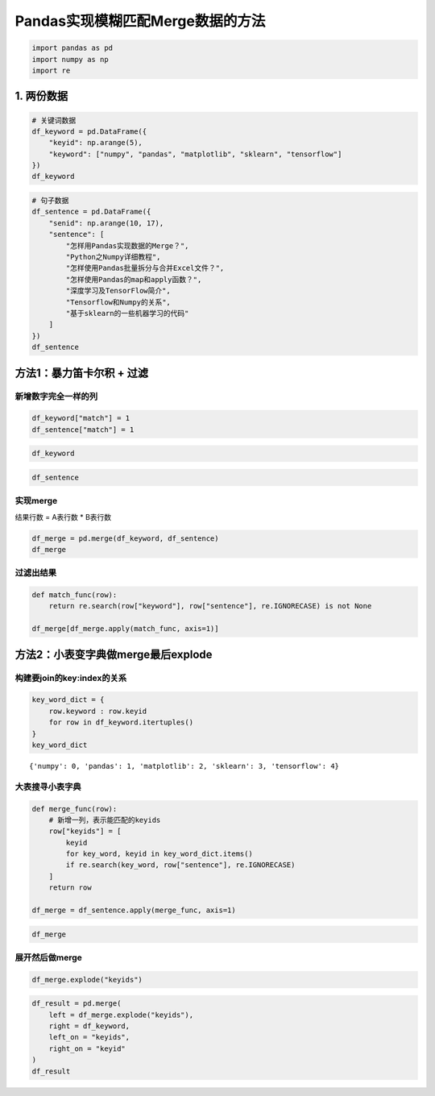 Pandas实现模糊匹配Merge数据的方法
---------------------------------

.. code:: ipython3

    import pandas as pd
    import numpy as np
    import re

1. 两份数据
~~~~~~~~~~~

.. code:: ipython3

    # 关键词数据
    df_keyword = pd.DataFrame({
        "keyid": np.arange(5),
        "keyword": ["numpy", "pandas", "matplotlib", "sklearn", "tensorflow"]
    })
    df_keyword




.. raw:: html

    <div>
    <style scoped>
        .dataframe tbody tr th:only-of-type {
            vertical-align: middle;
        }
    
        .dataframe tbody tr th {
            vertical-align: top;
        }
    
        .dataframe thead th {
            text-align: right;
        }
    </style>
    <table border="1" class="dataframe">
      <thead>
        <tr style="text-align: right;">
          <th></th>
          <th>keyid</th>
          <th>keyword</th>
        </tr>
      </thead>
      <tbody>
        <tr>
          <th>0</th>
          <td>0</td>
          <td>numpy</td>
        </tr>
        <tr>
          <th>1</th>
          <td>1</td>
          <td>pandas</td>
        </tr>
        <tr>
          <th>2</th>
          <td>2</td>
          <td>matplotlib</td>
        </tr>
        <tr>
          <th>3</th>
          <td>3</td>
          <td>sklearn</td>
        </tr>
        <tr>
          <th>4</th>
          <td>4</td>
          <td>tensorflow</td>
        </tr>
      </tbody>
    </table>
    </div>



.. code:: ipython3

    # 句子数据
    df_sentence = pd.DataFrame({
        "senid": np.arange(10, 17),
        "sentence": [
            "怎样用Pandas实现数据的Merge？",
            "Python之Numpy详细教程",
            "怎样使用Pandas批量拆分与合并Excel文件？",
            "怎样使用Pandas的map和apply函数？",
            "深度学习及TensorFlow简介",
            "Tensorflow和Numpy的关系",
            "基于sklearn的一些机器学习的代码"
        ]
    })
    df_sentence




.. raw:: html

    <div>
    <style scoped>
        .dataframe tbody tr th:only-of-type {
            vertical-align: middle;
        }
    
        .dataframe tbody tr th {
            vertical-align: top;
        }
    
        .dataframe thead th {
            text-align: right;
        }
    </style>
    <table border="1" class="dataframe">
      <thead>
        <tr style="text-align: right;">
          <th></th>
          <th>senid</th>
          <th>sentence</th>
        </tr>
      </thead>
      <tbody>
        <tr>
          <th>0</th>
          <td>10</td>
          <td>怎样用Pandas实现数据的Merge？</td>
        </tr>
        <tr>
          <th>1</th>
          <td>11</td>
          <td>Python之Numpy详细教程</td>
        </tr>
        <tr>
          <th>2</th>
          <td>12</td>
          <td>怎样使用Pandas批量拆分与合并Excel文件？</td>
        </tr>
        <tr>
          <th>3</th>
          <td>13</td>
          <td>怎样使用Pandas的map和apply函数？</td>
        </tr>
        <tr>
          <th>4</th>
          <td>14</td>
          <td>深度学习及TensorFlow简介</td>
        </tr>
        <tr>
          <th>5</th>
          <td>15</td>
          <td>Tensorflow和Numpy的关系</td>
        </tr>
        <tr>
          <th>6</th>
          <td>16</td>
          <td>基于sklearn的一些机器学习的代码</td>
        </tr>
      </tbody>
    </table>
    </div>



方法1：暴力笛卡尔积 + 过滤
~~~~~~~~~~~~~~~~~~~~~~~~~~

新增数字完全一样的列
^^^^^^^^^^^^^^^^^^^^

.. code:: ipython3

    df_keyword["match"] = 1
    df_sentence["match"] = 1

.. code:: ipython3

    df_keyword




.. raw:: html

    <div>
    <style scoped>
        .dataframe tbody tr th:only-of-type {
            vertical-align: middle;
        }
    
        .dataframe tbody tr th {
            vertical-align: top;
        }
    
        .dataframe thead th {
            text-align: right;
        }
    </style>
    <table border="1" class="dataframe">
      <thead>
        <tr style="text-align: right;">
          <th></th>
          <th>keyid</th>
          <th>keyword</th>
          <th>match</th>
        </tr>
      </thead>
      <tbody>
        <tr>
          <th>0</th>
          <td>0</td>
          <td>numpy</td>
          <td>1</td>
        </tr>
        <tr>
          <th>1</th>
          <td>1</td>
          <td>pandas</td>
          <td>1</td>
        </tr>
        <tr>
          <th>2</th>
          <td>2</td>
          <td>matplotlib</td>
          <td>1</td>
        </tr>
        <tr>
          <th>3</th>
          <td>3</td>
          <td>sklearn</td>
          <td>1</td>
        </tr>
        <tr>
          <th>4</th>
          <td>4</td>
          <td>tensorflow</td>
          <td>1</td>
        </tr>
      </tbody>
    </table>
    </div>



.. code:: ipython3

    df_sentence




.. raw:: html

    <div>
    <style scoped>
        .dataframe tbody tr th:only-of-type {
            vertical-align: middle;
        }
    
        .dataframe tbody tr th {
            vertical-align: top;
        }
    
        .dataframe thead th {
            text-align: right;
        }
    </style>
    <table border="1" class="dataframe">
      <thead>
        <tr style="text-align: right;">
          <th></th>
          <th>senid</th>
          <th>sentence</th>
          <th>match</th>
        </tr>
      </thead>
      <tbody>
        <tr>
          <th>0</th>
          <td>10</td>
          <td>怎样用Pandas实现数据的Merge？</td>
          <td>1</td>
        </tr>
        <tr>
          <th>1</th>
          <td>11</td>
          <td>Python之Numpy详细教程</td>
          <td>1</td>
        </tr>
        <tr>
          <th>2</th>
          <td>12</td>
          <td>怎样使用Pandas批量拆分与合并Excel文件？</td>
          <td>1</td>
        </tr>
        <tr>
          <th>3</th>
          <td>13</td>
          <td>怎样使用Pandas的map和apply函数？</td>
          <td>1</td>
        </tr>
        <tr>
          <th>4</th>
          <td>14</td>
          <td>深度学习及TensorFlow简介</td>
          <td>1</td>
        </tr>
        <tr>
          <th>5</th>
          <td>15</td>
          <td>Tensorflow和Numpy的关系</td>
          <td>1</td>
        </tr>
        <tr>
          <th>6</th>
          <td>16</td>
          <td>基于sklearn的一些机器学习的代码</td>
          <td>1</td>
        </tr>
      </tbody>
    </table>
    </div>



实现merge
^^^^^^^^^

结果行数 = A表行数 \* B表行数

.. code:: ipython3

    df_merge = pd.merge(df_keyword, df_sentence)
    df_merge




.. raw:: html

    <div>
    <style scoped>
        .dataframe tbody tr th:only-of-type {
            vertical-align: middle;
        }
    
        .dataframe tbody tr th {
            vertical-align: top;
        }
    
        .dataframe thead th {
            text-align: right;
        }
    </style>
    <table border="1" class="dataframe">
      <thead>
        <tr style="text-align: right;">
          <th></th>
          <th>keyid</th>
          <th>keyword</th>
          <th>match</th>
          <th>senid</th>
          <th>sentence</th>
        </tr>
      </thead>
      <tbody>
        <tr>
          <th>0</th>
          <td>0</td>
          <td>numpy</td>
          <td>1</td>
          <td>10</td>
          <td>怎样用Pandas实现数据的Merge？</td>
        </tr>
        <tr>
          <th>1</th>
          <td>0</td>
          <td>numpy</td>
          <td>1</td>
          <td>11</td>
          <td>Python之Numpy详细教程</td>
        </tr>
        <tr>
          <th>2</th>
          <td>0</td>
          <td>numpy</td>
          <td>1</td>
          <td>12</td>
          <td>怎样使用Pandas批量拆分与合并Excel文件？</td>
        </tr>
        <tr>
          <th>3</th>
          <td>0</td>
          <td>numpy</td>
          <td>1</td>
          <td>13</td>
          <td>怎样使用Pandas的map和apply函数？</td>
        </tr>
        <tr>
          <th>4</th>
          <td>0</td>
          <td>numpy</td>
          <td>1</td>
          <td>14</td>
          <td>深度学习及TensorFlow简介</td>
        </tr>
        <tr>
          <th>5</th>
          <td>0</td>
          <td>numpy</td>
          <td>1</td>
          <td>15</td>
          <td>Tensorflow和Numpy的关系</td>
        </tr>
        <tr>
          <th>6</th>
          <td>0</td>
          <td>numpy</td>
          <td>1</td>
          <td>16</td>
          <td>基于sklearn的一些机器学习的代码</td>
        </tr>
        <tr>
          <th>7</th>
          <td>1</td>
          <td>pandas</td>
          <td>1</td>
          <td>10</td>
          <td>怎样用Pandas实现数据的Merge？</td>
        </tr>
        <tr>
          <th>8</th>
          <td>1</td>
          <td>pandas</td>
          <td>1</td>
          <td>11</td>
          <td>Python之Numpy详细教程</td>
        </tr>
        <tr>
          <th>9</th>
          <td>1</td>
          <td>pandas</td>
          <td>1</td>
          <td>12</td>
          <td>怎样使用Pandas批量拆分与合并Excel文件？</td>
        </tr>
        <tr>
          <th>10</th>
          <td>1</td>
          <td>pandas</td>
          <td>1</td>
          <td>13</td>
          <td>怎样使用Pandas的map和apply函数？</td>
        </tr>
        <tr>
          <th>11</th>
          <td>1</td>
          <td>pandas</td>
          <td>1</td>
          <td>14</td>
          <td>深度学习及TensorFlow简介</td>
        </tr>
        <tr>
          <th>12</th>
          <td>1</td>
          <td>pandas</td>
          <td>1</td>
          <td>15</td>
          <td>Tensorflow和Numpy的关系</td>
        </tr>
        <tr>
          <th>13</th>
          <td>1</td>
          <td>pandas</td>
          <td>1</td>
          <td>16</td>
          <td>基于sklearn的一些机器学习的代码</td>
        </tr>
        <tr>
          <th>14</th>
          <td>2</td>
          <td>matplotlib</td>
          <td>1</td>
          <td>10</td>
          <td>怎样用Pandas实现数据的Merge？</td>
        </tr>
        <tr>
          <th>15</th>
          <td>2</td>
          <td>matplotlib</td>
          <td>1</td>
          <td>11</td>
          <td>Python之Numpy详细教程</td>
        </tr>
        <tr>
          <th>16</th>
          <td>2</td>
          <td>matplotlib</td>
          <td>1</td>
          <td>12</td>
          <td>怎样使用Pandas批量拆分与合并Excel文件？</td>
        </tr>
        <tr>
          <th>17</th>
          <td>2</td>
          <td>matplotlib</td>
          <td>1</td>
          <td>13</td>
          <td>怎样使用Pandas的map和apply函数？</td>
        </tr>
        <tr>
          <th>18</th>
          <td>2</td>
          <td>matplotlib</td>
          <td>1</td>
          <td>14</td>
          <td>深度学习及TensorFlow简介</td>
        </tr>
        <tr>
          <th>19</th>
          <td>2</td>
          <td>matplotlib</td>
          <td>1</td>
          <td>15</td>
          <td>Tensorflow和Numpy的关系</td>
        </tr>
        <tr>
          <th>20</th>
          <td>2</td>
          <td>matplotlib</td>
          <td>1</td>
          <td>16</td>
          <td>基于sklearn的一些机器学习的代码</td>
        </tr>
        <tr>
          <th>21</th>
          <td>3</td>
          <td>sklearn</td>
          <td>1</td>
          <td>10</td>
          <td>怎样用Pandas实现数据的Merge？</td>
        </tr>
        <tr>
          <th>22</th>
          <td>3</td>
          <td>sklearn</td>
          <td>1</td>
          <td>11</td>
          <td>Python之Numpy详细教程</td>
        </tr>
        <tr>
          <th>23</th>
          <td>3</td>
          <td>sklearn</td>
          <td>1</td>
          <td>12</td>
          <td>怎样使用Pandas批量拆分与合并Excel文件？</td>
        </tr>
        <tr>
          <th>24</th>
          <td>3</td>
          <td>sklearn</td>
          <td>1</td>
          <td>13</td>
          <td>怎样使用Pandas的map和apply函数？</td>
        </tr>
        <tr>
          <th>25</th>
          <td>3</td>
          <td>sklearn</td>
          <td>1</td>
          <td>14</td>
          <td>深度学习及TensorFlow简介</td>
        </tr>
        <tr>
          <th>26</th>
          <td>3</td>
          <td>sklearn</td>
          <td>1</td>
          <td>15</td>
          <td>Tensorflow和Numpy的关系</td>
        </tr>
        <tr>
          <th>27</th>
          <td>3</td>
          <td>sklearn</td>
          <td>1</td>
          <td>16</td>
          <td>基于sklearn的一些机器学习的代码</td>
        </tr>
        <tr>
          <th>28</th>
          <td>4</td>
          <td>tensorflow</td>
          <td>1</td>
          <td>10</td>
          <td>怎样用Pandas实现数据的Merge？</td>
        </tr>
        <tr>
          <th>29</th>
          <td>4</td>
          <td>tensorflow</td>
          <td>1</td>
          <td>11</td>
          <td>Python之Numpy详细教程</td>
        </tr>
        <tr>
          <th>30</th>
          <td>4</td>
          <td>tensorflow</td>
          <td>1</td>
          <td>12</td>
          <td>怎样使用Pandas批量拆分与合并Excel文件？</td>
        </tr>
        <tr>
          <th>31</th>
          <td>4</td>
          <td>tensorflow</td>
          <td>1</td>
          <td>13</td>
          <td>怎样使用Pandas的map和apply函数？</td>
        </tr>
        <tr>
          <th>32</th>
          <td>4</td>
          <td>tensorflow</td>
          <td>1</td>
          <td>14</td>
          <td>深度学习及TensorFlow简介</td>
        </tr>
        <tr>
          <th>33</th>
          <td>4</td>
          <td>tensorflow</td>
          <td>1</td>
          <td>15</td>
          <td>Tensorflow和Numpy的关系</td>
        </tr>
        <tr>
          <th>34</th>
          <td>4</td>
          <td>tensorflow</td>
          <td>1</td>
          <td>16</td>
          <td>基于sklearn的一些机器学习的代码</td>
        </tr>
      </tbody>
    </table>
    </div>



过滤出结果
^^^^^^^^^^

.. code:: ipython3

    def match_func(row):
        return re.search(row["keyword"], row["sentence"], re.IGNORECASE) is not None
    
    df_merge[df_merge.apply(match_func, axis=1)]




.. raw:: html

    <div>
    <style scoped>
        .dataframe tbody tr th:only-of-type {
            vertical-align: middle;
        }
    
        .dataframe tbody tr th {
            vertical-align: top;
        }
    
        .dataframe thead th {
            text-align: right;
        }
    </style>
    <table border="1" class="dataframe">
      <thead>
        <tr style="text-align: right;">
          <th></th>
          <th>keyid</th>
          <th>keyword</th>
          <th>match</th>
          <th>senid</th>
          <th>sentence</th>
        </tr>
      </thead>
      <tbody>
        <tr>
          <th>1</th>
          <td>0</td>
          <td>numpy</td>
          <td>1</td>
          <td>11</td>
          <td>Python之Numpy详细教程</td>
        </tr>
        <tr>
          <th>5</th>
          <td>0</td>
          <td>numpy</td>
          <td>1</td>
          <td>15</td>
          <td>Tensorflow和Numpy的关系</td>
        </tr>
        <tr>
          <th>7</th>
          <td>1</td>
          <td>pandas</td>
          <td>1</td>
          <td>10</td>
          <td>怎样用Pandas实现数据的Merge？</td>
        </tr>
        <tr>
          <th>9</th>
          <td>1</td>
          <td>pandas</td>
          <td>1</td>
          <td>12</td>
          <td>怎样使用Pandas批量拆分与合并Excel文件？</td>
        </tr>
        <tr>
          <th>10</th>
          <td>1</td>
          <td>pandas</td>
          <td>1</td>
          <td>13</td>
          <td>怎样使用Pandas的map和apply函数？</td>
        </tr>
        <tr>
          <th>27</th>
          <td>3</td>
          <td>sklearn</td>
          <td>1</td>
          <td>16</td>
          <td>基于sklearn的一些机器学习的代码</td>
        </tr>
        <tr>
          <th>32</th>
          <td>4</td>
          <td>tensorflow</td>
          <td>1</td>
          <td>14</td>
          <td>深度学习及TensorFlow简介</td>
        </tr>
        <tr>
          <th>33</th>
          <td>4</td>
          <td>tensorflow</td>
          <td>1</td>
          <td>15</td>
          <td>Tensorflow和Numpy的关系</td>
        </tr>
      </tbody>
    </table>
    </div>



方法2：小表变字典做merge最后explode
~~~~~~~~~~~~~~~~~~~~~~~~~~~~~~~~~~~

构建要join的key:index的关系
^^^^^^^^^^^^^^^^^^^^^^^^^^^

.. code:: ipython3

    key_word_dict = {
        row.keyword : row.keyid 
        for row in df_keyword.itertuples()
    }
    key_word_dict




.. parsed-literal::

    {'numpy': 0, 'pandas': 1, 'matplotlib': 2, 'sklearn': 3, 'tensorflow': 4}



大表搜寻小表字典
^^^^^^^^^^^^^^^^

.. code:: ipython3

    def merge_func(row):
        # 新增一列，表示能匹配的keyids
        row["keyids"] = [
            keyid
            for key_word, keyid in key_word_dict.items()
            if re.search(key_word, row["sentence"], re.IGNORECASE)
        ]
        return row
    
    df_merge = df_sentence.apply(merge_func, axis=1)

.. code:: ipython3

    df_merge




.. raw:: html

    <div>
    <style scoped>
        .dataframe tbody tr th:only-of-type {
            vertical-align: middle;
        }
    
        .dataframe tbody tr th {
            vertical-align: top;
        }
    
        .dataframe thead th {
            text-align: right;
        }
    </style>
    <table border="1" class="dataframe">
      <thead>
        <tr style="text-align: right;">
          <th></th>
          <th>senid</th>
          <th>sentence</th>
          <th>match</th>
          <th>keyids</th>
        </tr>
      </thead>
      <tbody>
        <tr>
          <th>0</th>
          <td>10</td>
          <td>怎样用Pandas实现数据的Merge？</td>
          <td>1</td>
          <td>[1]</td>
        </tr>
        <tr>
          <th>1</th>
          <td>11</td>
          <td>Python之Numpy详细教程</td>
          <td>1</td>
          <td>[0]</td>
        </tr>
        <tr>
          <th>2</th>
          <td>12</td>
          <td>怎样使用Pandas批量拆分与合并Excel文件？</td>
          <td>1</td>
          <td>[1]</td>
        </tr>
        <tr>
          <th>3</th>
          <td>13</td>
          <td>怎样使用Pandas的map和apply函数？</td>
          <td>1</td>
          <td>[1]</td>
        </tr>
        <tr>
          <th>4</th>
          <td>14</td>
          <td>深度学习及TensorFlow简介</td>
          <td>1</td>
          <td>[4]</td>
        </tr>
        <tr>
          <th>5</th>
          <td>15</td>
          <td>Tensorflow和Numpy的关系</td>
          <td>1</td>
          <td>[0, 4]</td>
        </tr>
        <tr>
          <th>6</th>
          <td>16</td>
          <td>基于sklearn的一些机器学习的代码</td>
          <td>1</td>
          <td>[3]</td>
        </tr>
      </tbody>
    </table>
    </div>



展开然后做merge
^^^^^^^^^^^^^^^

.. code:: ipython3

    df_merge.explode("keyids")




.. raw:: html

    <div>
    <style scoped>
        .dataframe tbody tr th:only-of-type {
            vertical-align: middle;
        }
    
        .dataframe tbody tr th {
            vertical-align: top;
        }
    
        .dataframe thead th {
            text-align: right;
        }
    </style>
    <table border="1" class="dataframe">
      <thead>
        <tr style="text-align: right;">
          <th></th>
          <th>senid</th>
          <th>sentence</th>
          <th>match</th>
          <th>keyids</th>
        </tr>
      </thead>
      <tbody>
        <tr>
          <th>0</th>
          <td>10</td>
          <td>怎样用Pandas实现数据的Merge？</td>
          <td>1</td>
          <td>1</td>
        </tr>
        <tr>
          <th>1</th>
          <td>11</td>
          <td>Python之Numpy详细教程</td>
          <td>1</td>
          <td>0</td>
        </tr>
        <tr>
          <th>2</th>
          <td>12</td>
          <td>怎样使用Pandas批量拆分与合并Excel文件？</td>
          <td>1</td>
          <td>1</td>
        </tr>
        <tr>
          <th>3</th>
          <td>13</td>
          <td>怎样使用Pandas的map和apply函数？</td>
          <td>1</td>
          <td>1</td>
        </tr>
        <tr>
          <th>4</th>
          <td>14</td>
          <td>深度学习及TensorFlow简介</td>
          <td>1</td>
          <td>4</td>
        </tr>
        <tr>
          <th>5</th>
          <td>15</td>
          <td>Tensorflow和Numpy的关系</td>
          <td>1</td>
          <td>0</td>
        </tr>
        <tr>
          <th>5</th>
          <td>15</td>
          <td>Tensorflow和Numpy的关系</td>
          <td>1</td>
          <td>4</td>
        </tr>
        <tr>
          <th>6</th>
          <td>16</td>
          <td>基于sklearn的一些机器学习的代码</td>
          <td>1</td>
          <td>3</td>
        </tr>
      </tbody>
    </table>
    </div>



.. code:: ipython3

    df_result = pd.merge(
        left = df_merge.explode("keyids"),
        right = df_keyword,
        left_on = "keyids",
        right_on = "keyid"
    )
    df_result




.. raw:: html

    <div>
    <style scoped>
        .dataframe tbody tr th:only-of-type {
            vertical-align: middle;
        }
    
        .dataframe tbody tr th {
            vertical-align: top;
        }
    
        .dataframe thead th {
            text-align: right;
        }
    </style>
    <table border="1" class="dataframe">
      <thead>
        <tr style="text-align: right;">
          <th></th>
          <th>senid</th>
          <th>sentence</th>
          <th>match_x</th>
          <th>keyids</th>
          <th>keyid</th>
          <th>keyword</th>
          <th>match_y</th>
        </tr>
      </thead>
      <tbody>
        <tr>
          <th>0</th>
          <td>10</td>
          <td>怎样用Pandas实现数据的Merge？</td>
          <td>1</td>
          <td>1</td>
          <td>1</td>
          <td>pandas</td>
          <td>1</td>
        </tr>
        <tr>
          <th>1</th>
          <td>12</td>
          <td>怎样使用Pandas批量拆分与合并Excel文件？</td>
          <td>1</td>
          <td>1</td>
          <td>1</td>
          <td>pandas</td>
          <td>1</td>
        </tr>
        <tr>
          <th>2</th>
          <td>13</td>
          <td>怎样使用Pandas的map和apply函数？</td>
          <td>1</td>
          <td>1</td>
          <td>1</td>
          <td>pandas</td>
          <td>1</td>
        </tr>
        <tr>
          <th>3</th>
          <td>11</td>
          <td>Python之Numpy详细教程</td>
          <td>1</td>
          <td>0</td>
          <td>0</td>
          <td>numpy</td>
          <td>1</td>
        </tr>
        <tr>
          <th>4</th>
          <td>15</td>
          <td>Tensorflow和Numpy的关系</td>
          <td>1</td>
          <td>0</td>
          <td>0</td>
          <td>numpy</td>
          <td>1</td>
        </tr>
        <tr>
          <th>5</th>
          <td>14</td>
          <td>深度学习及TensorFlow简介</td>
          <td>1</td>
          <td>4</td>
          <td>4</td>
          <td>tensorflow</td>
          <td>1</td>
        </tr>
        <tr>
          <th>6</th>
          <td>15</td>
          <td>Tensorflow和Numpy的关系</td>
          <td>1</td>
          <td>4</td>
          <td>4</td>
          <td>tensorflow</td>
          <td>1</td>
        </tr>
        <tr>
          <th>7</th>
          <td>16</td>
          <td>基于sklearn的一些机器学习的代码</td>
          <td>1</td>
          <td>3</td>
          <td>3</td>
          <td>sklearn</td>
          <td>1</td>
        </tr>
      </tbody>
    </table>
    </div>



